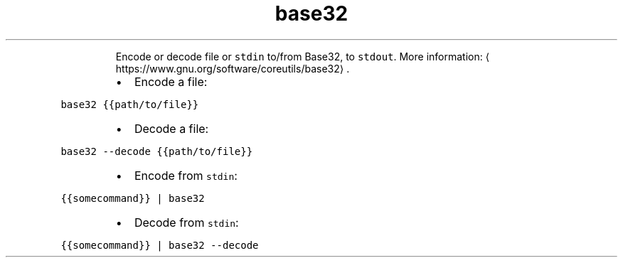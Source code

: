 .TH base32
.PP
.RS
Encode or decode file or \fB\fCstdin\fR to/from Base32, to \fB\fCstdout\fR\&.
More information: \[la]https://www.gnu.org/software/coreutils/base32\[ra]\&.
.RE
.RS
.IP \(bu 2
Encode a file:
.RE
.PP
\fB\fCbase32 {{path/to/file}}\fR
.RS
.IP \(bu 2
Decode a file:
.RE
.PP
\fB\fCbase32 \-\-decode {{path/to/file}}\fR
.RS
.IP \(bu 2
Encode from \fB\fCstdin\fR:
.RE
.PP
\fB\fC{{somecommand}} | base32\fR
.RS
.IP \(bu 2
Decode from \fB\fCstdin\fR:
.RE
.PP
\fB\fC{{somecommand}} | base32 \-\-decode\fR
